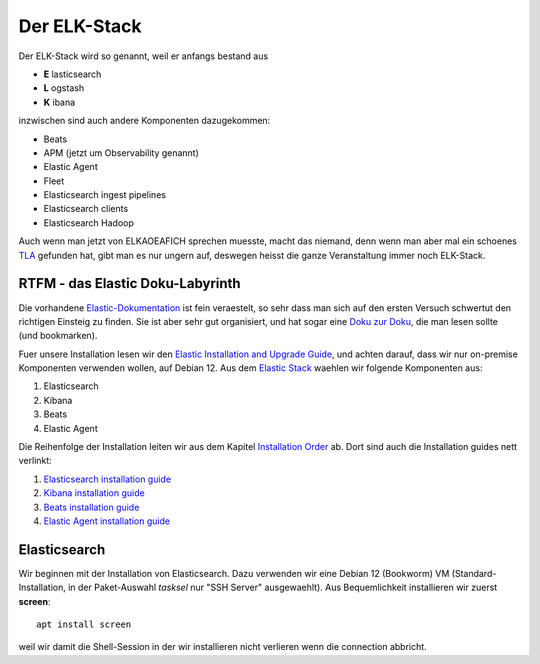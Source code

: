#############
Der ELK-Stack
#############

Der ELK-Stack wird so genannt, weil er anfangs bestand aus

* **E** lasticsearch
* **L** ogstash
* **K** ibana

inzwischen sind auch andere Komponenten dazugekommen:

* Beats
* APM (jetzt um Observability genannt)
* Elastic Agent
* Fleet
* Elasticsearch ingest pipelines
* Elasticsearch clients
* Elasticsearch Hadoop

Auch wenn man jetzt von ELKAOEAFICH sprechen muesste, macht das niemand, denn wenn man aber mal ein schoenes `TLA`_ gefunden hat, gibt man es nur ungern auf, deswegen heisst die ganze Veranstaltung immer noch ELK-Stack.

*********************************
RTFM - das Elastic Doku-Labyrinth
*********************************

Die vorhandene `Elastic-Dokumentation`_ ist fein veraestelt, so sehr dass man sich auf den ersten Versuch schwertut den richtigen Einsteig zu finden. Sie ist aber sehr gut organisiert, und hat sogar eine `Doku zur Doku`_, die man lesen sollte (und bookmarken).

Fuer unsere Installation lesen wir den `Elastic Installation and Upgrade Guide`_, und achten darauf, dass wir nur on-premise Komponenten verwenden wollen, auf Debian 12. Aus dem `Elastic Stack`_ waehlen wir folgende Komponenten aus:

#. Elasticsearch
#. Kibana
#. Beats
#. Elastic Agent

Die Reihenfolge der Installation leiten wir aus dem Kapitel `Installation Order`_ ab. Dort sind auch die Installation guides nett verlinkt:

#. `Elasticsearch installation guide`_
#. `Kibana installation guide`_
#. `Beats installation guide`_
#. `Elastic Agent installation guide`_

*************
Elasticsearch
*************

Wir beginnen mit der Installation von Elasticsearch. Dazu verwenden wir eine Debian 12 (Bookworm) VM (Standard-Installation, in der Paket-Auswahl *tasksel* nur "SSH Server" ausgewaehlt). Aus Bequemlichkeit installieren wir zuerst **screen**::

    apt install screen

weil wir damit die Shell-Session in der wir installieren nicht verlieren wenn die connection abbricht.







.. _TLA: https://en.wikipedia.org/wiki/Three-letter_acronym
.. _Elastic-Dokumentation:
.. _Doku zur Doku: https://www.elastic.co/guide/en/starting-with-the-elasticsearch-platform-and-its-solutions/current/introducing-elastic-documentation.html
.. _Elastic Stack: https://www.elastic.co/guide/en/starting-with-the-elasticsearch-platform-and-its-solutions/current/stack-components.html
.. _Elastic Installation and Upgrade Guide: https://www.elastic.co/guide/en/elastic-stack/current/index.html
.. _Installation Order: https://www.elastic.co/guide/en/elastic-stack/current/installing-elastic-stack.html#install-order-elastic-stack
.. _Elasticsearch installation guide: https://www.elastic.co/guide/en/elasticsearch/reference/8.13/install-elasticsearch.html
.. _Kibana installation guide: https://www.elastic.co/guide/en/kibana/8.13/install.html
.. _Beats installation guide: https://www.elastic.co/guide/en/beats/libbeat/8.13/getting-started.html
.. _Elastic Agent installation guide: https://www.elastic.co/guide/en/fleet/8.13/elastic-agent-installation.html
